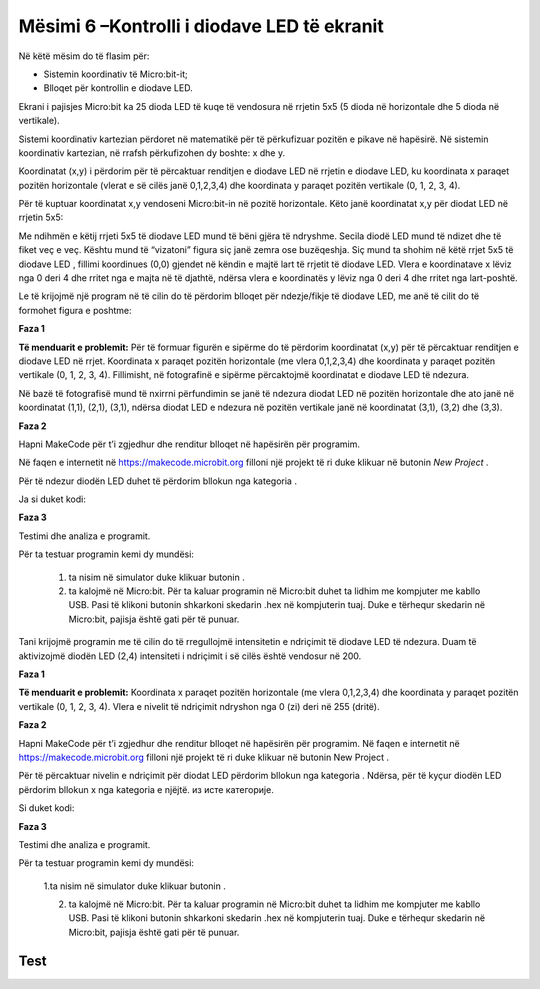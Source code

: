 Mësimi 6 –Kontrolli i diodave LED të ekranit
============================================

Në këtë mësim do të flasim për:­

•	Sistemin koordinativ të Micro:bit-it;
•	Blloqet për kontrollin e diodave LED.



Ekrani i pajisjes Micro:bit ka 25 dioda LED të kuqe të vendosura në rrjetin 5x5 (5 dioda në horizontale dhe 5 dioda në vertikale).

Sistemi koordinativ kartezian përdoret në matematikë për të përkufizuar pozitën e pikave në hapësirë. Në sistemin koordinativ kartezian, në rrafsh përkufizohen dy boshte: x dhe y.

Koordinatat (x,y) i përdorim për të përcaktuar renditjen e diodave LED në rrjetin e diodave LED, ku koordinata x paraqet pozitën horizontale (vlerat e së cilës janë 0,1,2,3,4) dhe koordinata y paraqet pozitën vertikale (0, 1, 2, 3, 4).

Për të kuptuar koordinatat x,y vendoseni Micro:bit-in në pozitë horizontale. Këto janë koordinatat x,y për diodat LED në rrjetin 5x5:

.. image:: ../_images/105.png
     :align: center
     :width: 350px

Me ndihmën e këtij rrjeti 5x5 të diodave LED mund të bëni gjëra të ndryshme. Secila diodë LED mund të ndizet dhe të fiket veç e veç. Kështu mund të “vizatoni” figura siç janë zemra ose buzëqeshja. Siç mund ta shohim në këtë rrjet 5x5 të diodave LED , fillimi koordinues (0,0) gjendet në këndin e majtë lart të rrjetit të diodave LED. Vlera e koordinatave x lëviz nga 0 deri 4 dhe rritet nga e majta në të djathtë, ndërsa vlera e koordinatës y lëviz nga 0 deri 4 dhe rritet nga lart-poshtë.

Le të krijojmë një program në të cilin do të përdorim blloqet për ndezje/fikje të diodave LED, me anë të cilit do të formohet figura e poshtme:

.. image:: ../_images/106.png
     :align: center
     :width: 350px

**Faza 1**

**Të menduarit e problemit:** Për të formuar figurën e sipërme do të përdorim koordinatat (x,y) për të përcaktuar renditjen e diodave LED në rrjet. Koordinata x paraqet pozitën horizontale (me vlera 0,1,2,3,4) dhe koordinata y paraqet pozitën vertikale (0, 1, 2, 3, 4). Fillimisht, në fotografinë e sipërme përcaktojmë koordinatat e diodave LED të ndezura.

.. image:: ../_images/107.png
     :align: center
     :width: 350px

Në bazë të fotografisë mund të nxirrni përfundimin se janë të ndezura diodat LED në pozitën horizontale dhe ato janë në koordinatat (1,1), (2,1), (3,1), ndërsa diodat LED e ndezura në pozitën vertikale janë në koordinatat (3,1), (3,2) dhe (3,3).

**Faza 2**

Hapni MakeCode për t’i zgjedhur dhe renditur blloqet në hapësirën për programim. 

.. |dugme2| image:: ../_images/86.png
              :width: 80px

Në faqen e internetit në https://makecode.microbit.org filloni një projekt të ri duke klikuar në butonin *New Project* |dugme2|.

.. |plot| image:: ../_images/108.png
              :width: 180px

.. |led| image:: ../_images/109.png
              :width: 180px

Për të ndezur diodën LED duhet të përdorim bllokun |plot| nga kategoria |led|.

Ja si duket kodi:

.. image:: ../_images/110.png
     :align: center
     :width: 200px

**Faza 3**

Testimi dhe analiza e programit.

.. |startuj| image:: ../_images/96.png
              :width: 60px

.. |download| image:: ../_images/97.png
              :width: 200px

Për ta testuar programin kemi dy mundësi:

     1. ta nisim në simulator duke klikuar butonin |startuj|.

     2. ta kalojmë në Micro:bit. Për ta kaluar programin në Micro:bit duhet ta lidhim me kompjuter me kabllo USB. Pasi të klikoni butonin |download| shkarkoni skedarin .hex në kompjuterin tuaj. Duke e tërhequr skedarin në Micro:bit, pajisja është gati për të punuar.

Tani krijojmë programin me të cilin do të rregullojmë intensitetin e ndriçimit të diodave LED të ndezura. Duam të aktivizojmë diodën LED (2,4) intensiteti i ndriçimit i së cilës është vendosur në 200.

**Faza 1**

**Të menduarit e problemit:** Koordinata x paraqet pozitën horizontale (me vlera 0,1,2,3,4) dhe koordinata y paraqet pozitën vertikale (0, 1, 2, 3, 4). Vlera e nivelit të ndriçimit ndryshon nga 0 (zi) deri në 255 (dritë).

**Faza 2**

Hapni MakeCode për t’i zgjedhur dhe renditur blloqet në hapësirën për programim. Në faqen e internetit në https://makecode.microbit.org filloni një projekt të ri duke klikuar në butonin New Project |dugme2|.

.. |setb| image:: ../_images/112.png
            :width: 200px

Për të përcaktuar nivelin e ndriçimit për diodat LED përdorim bllokun |setb| nga kategoria |led|. Ndërsa, për të kyçur diodën LED përdorim bllokun x nga kategoria e njëjtë. |plot| из исте категорије.

Si duket kodi:

.. image:: ../_images/113.png
     :align: center
     :width: 200px

**Faza 3**

Testimi dhe analiza e programit.

Për ta testuar programin kemi dy mundësi:

    1.ta nisim në simulator duke klikuar butonin |startuj|.

    2. ta kalojmë në Micro:bit. Për ta kaluar programin në Micro:bit duhet ta lidhim me kompjuter me kabllo USB. Pasi të klikoni butonin |download| shkarkoni skedarin .hex në kompjuterin tuaj. Duke e tërhequr skedarin në Micro:bit, pajisja është gati për të punuar.

.. infonote::

  **Çfarë mësuam?**
    •	diodat LED janë të vendosura në rrjetin 5x5 në ekranin e Micro:bit-it.
    •	secila diodë LED ka pozitën e vet në ekranin e Micro:bit-it, të përcaktuar me koordinatën x (horizontale) dhe koordinatën y (vertikale). 
    •	si të ndezim dhe të fikim diodat LED dhe si të ndryshojmë gjendjen e diodave individuale nga gjendja ndezur në gjendjen fikur. 
    •	si të kontrollojmë gjendjen momentale të diodave LED, përkatësisht nëse janë të ndezura apo të fikura.
    •	si të përdorim bllokun me të cilin përcaktojmë nivelin e ndriçimit të diodave LED.


Test
~~~~

.. mchoice:: L6P1
    :answer_a: (1,1)
    :answer_b: (0,1)
    :answer_c: (0,0)
    :answer_d: (1,0)
    :feedback_a: Përgjigja juaj nuk është e saktë. Provoni përsëri!
    :feedback_b: Përgjigja juaj nuk është e saktë. Provoni përsëri!
    :feedback_c: Ju lumtë! Përgjigja juaj është e saktë.
    :feedback_d: Përgjigja juaj nuk është e saktë. Provoni përsëri!
    :correct: c

    Cila është pozita (koordinatat) e diodës LED lart majtas në ekranin e Micro:bit-it? Zgjidhni përgjigjen e saktë.


.. mchoice:: L6P2
    :answer_a: (3,3)
    :answer_b: (4,4)
    :answer_c: (0,0)
    :answer_d: (1,1)
    :feedback_a: Përgjigja juaj nuk është e saktë. Provoni përsëri!
    :feedback_b: Ju lumtë! Përgjigja juaj është e saktë.
    :feedback_c: Përgjigja juaj nuk është e saktë. Provoni përsëri!
    :feedback_d: Përgjigja juaj nuk është e saktë. Provoni përsëri!
    :correct: b

    Cila është pozita (koordinatat) e diodës LED poshtë djathtas në ekranin e Micro:bit-it? Zgjidhni përgjigjen e saktë.


.. mchoice:: L6P3
    :answer_a: (3,2)
    :answer_b: (2,3)
    :answer_c: (2,4)
    :answer_d: (4,2)
    :feedback_a: Përgjigja juaj nuk është e saktë. Provoni përsëri!
    :feedback_b: Ju lumtë! Përgjigja juaj është e saktë.
    :feedback_c: Përgjigja juaj nuk është e saktë. Provoni përsëri!
    :feedback_d: Përgjigja juaj nuk është e saktë. Provoni përsëri!
    :correct: b

    Cila është pozita (koordinatat) e diodës LED së ndezur në ekranin e Micro:bit-it të paraqitur në fotografinë poshtë?

    .. image:: ../_images/114.png
         :align: center
         :width: 300px

    Zgjidhni përgjigjen e saktë.


.. mchoice:: L6P4
    :answer_a: Diodat LED në (3,2) dhe (1,4) të ndezura.
    :answer_b: Diodat LED në (3,2) dhe (1,4) të fikura.
    :answer_c: Diodat LED në (3,2) dhe (4,1) të ndezura.
    :answer_d: Nuk do të paraqitet asgjë.
    :feedback_a: Ju lumtë! Përgjigja juaj është e saktë.
    :feedback_b: Përgjigja juaj nuk është e saktë. Provoni përsëri!
    :feedback_c: Përgjigja juaj nuk është e saktë. Provoni përsëri!
    :feedback_d: Përgjigja juaj nuk është e saktë. Provoni përsëri!
    :correct: a

    Studioni kodin me kujdes:

    .. image:: ../_images/115.png
         :align: center
         :width: 200px

    Çfarë do të paraqitet në ekranin e Micro:bit-it? Zgjidhni përgjigjen e saktë.

